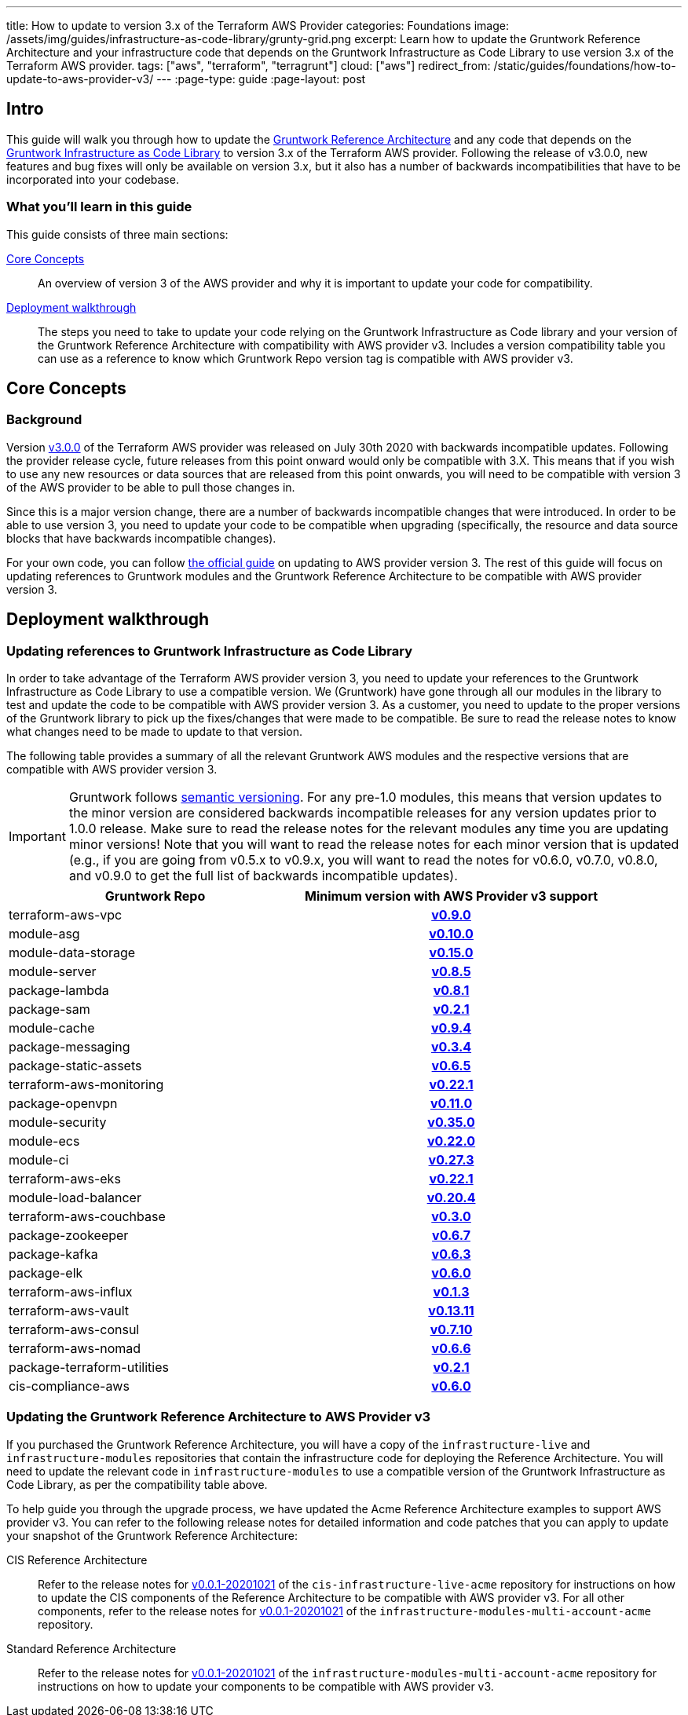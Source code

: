 ---
title: How to update to version 3.x of the Terraform AWS Provider
categories: Foundations
image: /assets/img/guides/infrastructure-as-code-library/grunty-grid.png
excerpt: Learn how to update the Gruntwork Reference Architecture and your infrastructure code that depends on the Gruntwork Infrastructure as Code Library to use version 3.x of the Terraform AWS provider.
tags: ["aws", "terraform", "terragrunt"]
cloud: ["aws"]
redirect_from: /static/guides/foundations/how-to-update-to-aws-provider-v3/
---
:page-type: guide
:page-layout: post

:toc:
:toc-placement!:

// GitHub specific settings. See https://gist.github.com/dcode/0cfbf2699a1fe9b46ff04c41721dda74 for details.
ifdef::env-github[]
:tip-caption: :bulb:
:note-caption: :information_source:
:important-caption: :heavy_exclamation_mark:
:caution-caption: :fire:
:warning-caption: :warning:
toc::[]
endif::[]

== Intro

This guide will walk you through how to update the https://gruntwork.io/reference-architecture/[Gruntwork Reference
Architecture] and any code that depends on the
https://gruntwork.io/infrastructure-as-code-library/[Gruntwork Infrastructure as Code Library] to version 3.x of the
Terraform AWS provider. Following the release of v3.0.0, new features and bug fixes will only be available on version
3.x, but it also has a number of backwards incompatibilities that have to be incorporated into your codebase.

=== What you'll learn in this guide

This guide consists of three main sections:

<<core_concepts>>::
  An overview of version 3 of the AWS provider and why it is important to update your code for compatibility.

<<deployment_walkthrough>>::
  The steps you need to take to update your code relying on the Gruntwork Infrastructure as Code library and your
  version of the Gruntwork Reference Architecture with compatibility with AWS provider v3. Includes a version
  compatibility table you can use as a reference to know which Gruntwork Repo version tag is compatible with AWS
  provider v3.


[[core_concepts]]
== Core Concepts

=== Background

Version https://github.com/terraform-providers/terraform-provider-aws/releases/tag/v3.0.0[v3.0.0] of the Terraform AWS
provider was released on July 30th 2020 with backwards incompatible updates. Following the provider release cycle,
future releases from this point onward would only be compatible with 3.X. This means that if you wish to use any new
resources or data sources that are released from this point onwards, you will need to be compatible with version 3 of
the AWS provider to be able to pull those changes in.

Since this is a major version change, there are a number of backwards incompatible changes that were introduced. In
order to be able to use version 3, you need to update your code to be compatible when upgrading (specifically, the
resource and data source blocks that have backwards incompatible changes).

For your own code, you can follow
https://registry.terraform.io/providers/hashicorp/aws/latest/docs/guides/version-3-upgrade[the official guide] on
updating to AWS provider version 3. The rest of this guide will focus on updating references to Gruntwork modules and
the Gruntwork Reference Architecture to be compatible with AWS provider version 3.


[[deployment_walkthrough]]
== Deployment walkthrough

=== Updating references to Gruntwork Infrastructure as Code Library

In order to take advantage of the Terraform AWS provider version 3, you need to update your references to the Gruntwork
Infrastructure as Code Library to use a compatible version. We (Gruntwork) have gone through all our modules in the
library to test and update the code to be compatible with AWS provider version 3. As a customer, you need to update to
the proper versions of the Gruntwork library to pick up the fixes/changes that were made to be compatible. Be sure to
read the release notes to know what changes need to be made to update to that version.

The following table provides a summary of all the relevant Gruntwork AWS modules and the respective versions that are
compatible with AWS provider version 3.


[.exceptional]
IMPORTANT: Gruntwork follows
https://gruntwork.io/guides/foundations/how-to-use-gruntwork-infrastructure-as-code-library/#versioning[semantic
versioning]. For any pre-1.0 modules, this means that version updates to the minor version are considered backwards
incompatible releases for any version updates prior to 1.0.0 release. Make sure to read the release notes for the
relevant modules any time you are updating minor versions! Note that you will want to read the release notes for each
minor version that is updated (e.g., if you are going from v0.5.x to v0.9.x, you will want to read the notes for v0.6.0,
v0.7.0, v0.8.0, and v0.9.0 to get the full list of backwards incompatible updates).

[cols="1,1h"]
|===
|Gruntwork Repo |Minimum version with AWS Provider v3 support

|terraform-aws-vpc
|https://github.com/gruntwork-io/terraform-aws-vpc/releases/tag/v0.9.0[v0.9.0]

|module-asg
|https://github.com/gruntwork-io/module-asg/releases/tag/v0.10.0[v0.10.0]

|module-data-storage
|https://github.com/gruntwork-io/module-data-storage/releases/tag/v0.15.0[v0.15.0]

|module-server
|https://github.com/gruntwork-io/module-server/releases/tag/v0.8.5[v0.8.5]

|package-lambda
|https://github.com/gruntwork-io/package-lambda/releases/tag/v0.8.1[v0.8.1]

|package-sam
|https://github.com/gruntwork-io/package-sam/releases/tag/v0.2.1[v0.2.1]

|module-cache
|https://github.com/gruntwork-io/module-cache/releases/tag/v0.9.4[v0.9.4]

|package-messaging
|https://github.com/gruntwork-io/package-messaging/releases/tag/v0.3.4[v0.3.4]

|package-static-assets
|https://github.com/gruntwork-io/package-static-assets/releases/tag/v0.6.5[v0.6.5]

|terraform-aws-monitoring
|https://github.com/gruntwork-io/terraform-aws-monitoring/releases/tag/v0.22.1[v0.22.1]

|package-openvpn
|https://github.com/gruntwork-io/package-openvpn/releases/tag/v0.11.0[v0.11.0]

|module-security
|https://github.com/gruntwork-io/module-security/releases/tag/v0.35.0[v0.35.0]

|module-ecs
|https://github.com/gruntwork-io/module-ecs/releases/tag/v0.22.0[v0.22.0]

|module-ci
|https://github.com/gruntwork-io/module-ci/releases/tag/v0.27.3[v0.27.3]

|terraform-aws-eks
|https://github.com/gruntwork-io/terraform-aws-eks/releases/tag/v0.22.1[v0.22.1]

|module-load-balancer
|https://github.com/gruntwork-io/module-load-balancer/releases/tag/v0.20.4[v0.20.4]

|terraform-aws-couchbase
|https://github.com/gruntwork-io/terraform-aws-couchbase/releases/tag/v0.3.0[v0.3.0]

|package-zookeeper
|https://github.com/gruntwork-io/package-zookeeper/releases/tag/v0.6.7[v0.6.7]

|package-kafka
|https://github.com/gruntwork-io/package-kafka/releases/tag/v0.6.3[v0.6.3]

|package-elk
|https://github.com/gruntwork-io/package-elk/releases/tag/v0.6.0[v0.6.0]

|terraform-aws-influx
|https://github.com/gruntwork-io/terraform-aws-influx/releases/tag/v0.1.3[v0.1.3]

|terraform-aws-vault
|https://github.com/hashicorp/terraform-aws-vault/releases/tag/v0.13.11[v0.13.11]

|terraform-aws-consul
|https://github.com/hashicorp/terraform-aws-consul/releases/tag/v0.7.10[v0.7.10]

|terraform-aws-nomad
|https://github.com/hashicorp/terraform-aws-nomad/releases/tag/v0.6.6[v0.6.6]

|package-terraform-utilities
|https://github.com/gruntwork-io/package-terraform-utilities/releases/tag/v0.2.1[v0.2.1]

|cis-compliance-aws
|https://github.com/gruntwork-io/cis-compliance-aws/releases/tag/v0.6.0[v0.6.0]

|===


=== Updating the Gruntwork Reference Architecture to AWS Provider v3

If you purchased the Gruntwork Reference Architecture, you will have a copy of the `infrastructure-live` and
`infrastructure-modules` repositories that contain the infrastructure code for deploying the Reference Architecture. You
will need to update the relevant code in `infrastructure-modules` to use a compatible version of the
Gruntwork Infrastructure as Code Library, as per the compatibility table above.


To help guide you through the upgrade process, we have updated the Acme Reference Architecture examples to support AWS
provider v3. You can refer to the following release notes for detailed information and code patches that you can apply
to update your snapshot of the Gruntwork Reference Architecture:


CIS Reference Architecture::
  Refer to the release notes for
  https://github.com/gruntwork-io/cis-infrastructure-live-acme/releases/tag/v0.0.1-20201021[v0.0.1-20201021] of the
  `cis-infrastructure-live-acme` repository for instructions on how to update the CIS components of the Reference
  Architecture to be compatible with AWS provider v3. For all other components, refer to the release notes for
  https://github.com/gruntwork-io/infrastructure-modules-multi-account-acme/releases/tag/v0.0.1-20201021[v0.0.1-20201021]
  of the `infrastructure-modules-multi-account-acme` repository.


Standard Reference Architecture::
  Refer to the release notes for
  https://github.com/gruntwork-io/infrastructure-modules-multi-account-acme/releases/tag/v0.0.1-20201021[v0.0.1-20201021]
  of the `infrastructure-modules-multi-account-acme` repository for instructions on how to update your components to be
  compatible with AWS provider v3.
